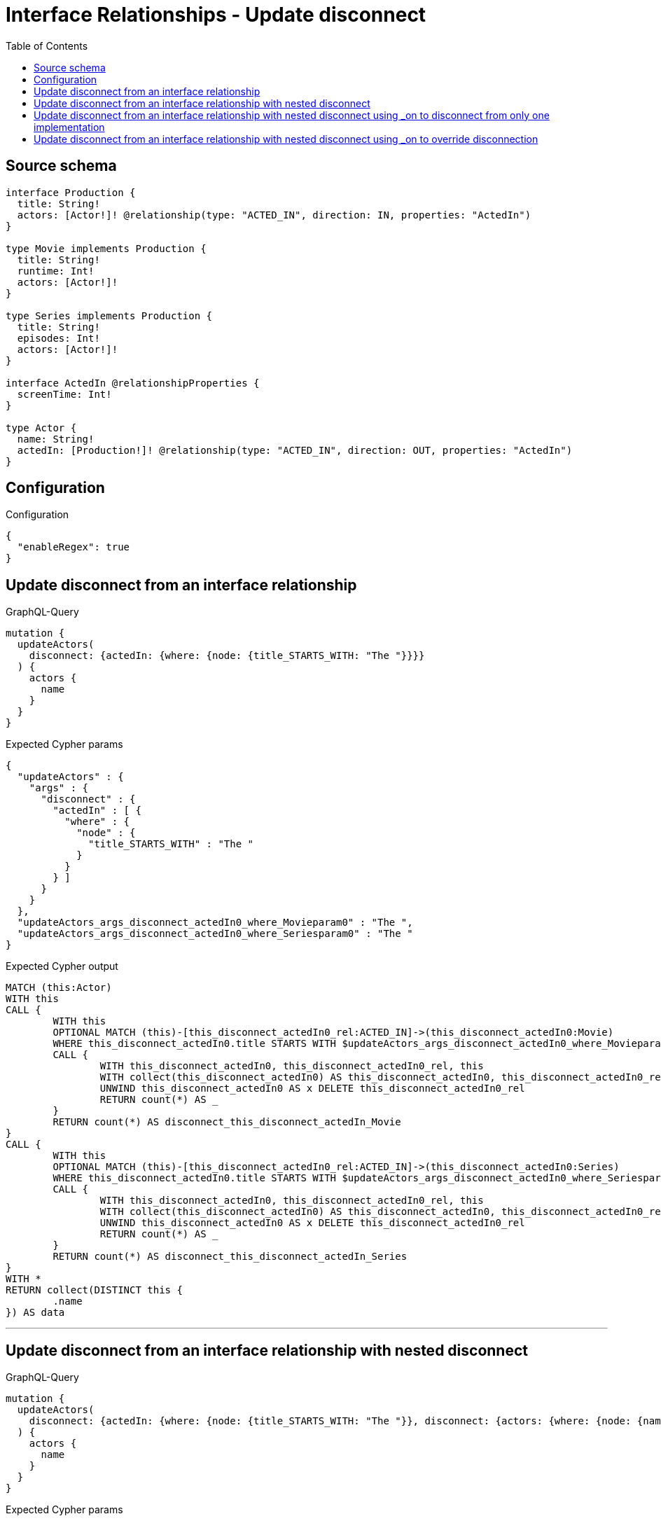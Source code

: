 :toc:

= Interface Relationships - Update disconnect

== Source schema

[source,graphql,schema=true]
----
interface Production {
  title: String!
  actors: [Actor!]! @relationship(type: "ACTED_IN", direction: IN, properties: "ActedIn")
}

type Movie implements Production {
  title: String!
  runtime: Int!
  actors: [Actor!]!
}

type Series implements Production {
  title: String!
  episodes: Int!
  actors: [Actor!]!
}

interface ActedIn @relationshipProperties {
  screenTime: Int!
}

type Actor {
  name: String!
  actedIn: [Production!]! @relationship(type: "ACTED_IN", direction: OUT, properties: "ActedIn")
}
----

== Configuration

.Configuration
[source,json,schema-config=true]
----
{
  "enableRegex": true
}
----
== Update disconnect from an interface relationship

.GraphQL-Query
[source,graphql]
----
mutation {
  updateActors(
    disconnect: {actedIn: {where: {node: {title_STARTS_WITH: "The "}}}}
  ) {
    actors {
      name
    }
  }
}
----

.Expected Cypher params
[source,json]
----
{
  "updateActors" : {
    "args" : {
      "disconnect" : {
        "actedIn" : [ {
          "where" : {
            "node" : {
              "title_STARTS_WITH" : "The "
            }
          }
        } ]
      }
    }
  },
  "updateActors_args_disconnect_actedIn0_where_Movieparam0" : "The ",
  "updateActors_args_disconnect_actedIn0_where_Seriesparam0" : "The "
}
----

.Expected Cypher output
[source,cypher]
----
MATCH (this:Actor)
WITH this
CALL {
	WITH this
	OPTIONAL MATCH (this)-[this_disconnect_actedIn0_rel:ACTED_IN]->(this_disconnect_actedIn0:Movie)
	WHERE this_disconnect_actedIn0.title STARTS WITH $updateActors_args_disconnect_actedIn0_where_Movieparam0
	CALL {
		WITH this_disconnect_actedIn0, this_disconnect_actedIn0_rel, this
		WITH collect(this_disconnect_actedIn0) AS this_disconnect_actedIn0, this_disconnect_actedIn0_rel, this
		UNWIND this_disconnect_actedIn0 AS x DELETE this_disconnect_actedIn0_rel
		RETURN count(*) AS _
	}
	RETURN count(*) AS disconnect_this_disconnect_actedIn_Movie
}
CALL {
	WITH this
	OPTIONAL MATCH (this)-[this_disconnect_actedIn0_rel:ACTED_IN]->(this_disconnect_actedIn0:Series)
	WHERE this_disconnect_actedIn0.title STARTS WITH $updateActors_args_disconnect_actedIn0_where_Seriesparam0
	CALL {
		WITH this_disconnect_actedIn0, this_disconnect_actedIn0_rel, this
		WITH collect(this_disconnect_actedIn0) AS this_disconnect_actedIn0, this_disconnect_actedIn0_rel, this
		UNWIND this_disconnect_actedIn0 AS x DELETE this_disconnect_actedIn0_rel
		RETURN count(*) AS _
	}
	RETURN count(*) AS disconnect_this_disconnect_actedIn_Series
}
WITH *
RETURN collect(DISTINCT this {
	.name
}) AS data
----

'''

== Update disconnect from an interface relationship with nested disconnect

.GraphQL-Query
[source,graphql]
----
mutation {
  updateActors(
    disconnect: {actedIn: {where: {node: {title_STARTS_WITH: "The "}}, disconnect: {actors: {where: {node: {name: "Actor"}}}}}}
  ) {
    actors {
      name
    }
  }
}
----

.Expected Cypher params
[source,json]
----
{
  "updateActors" : {
    "args" : {
      "disconnect" : {
        "actedIn" : [ {
          "disconnect" : {
            "actors" : [ {
              "where" : {
                "node" : {
                  "name" : "Actor"
                }
              }
            } ]
          },
          "where" : {
            "node" : {
              "title_STARTS_WITH" : "The "
            }
          }
        } ]
      }
    }
  },
  "updateActors_args_disconnect_actedIn0_disconnect_actors0_where_Actorparam0" : "Actor",
  "updateActors_args_disconnect_actedIn0_where_Movieparam0" : "The ",
  "updateActors_args_disconnect_actedIn0_where_Seriesparam0" : "The "
}
----

.Expected Cypher output
[source,cypher]
----
MATCH (this:Actor)
WITH this
CALL {
	WITH this
	OPTIONAL MATCH (this)-[this_disconnect_actedIn0_rel:ACTED_IN]->(this_disconnect_actedIn0:Movie)
	WHERE this_disconnect_actedIn0.title STARTS WITH $updateActors_args_disconnect_actedIn0_where_Movieparam0
	CALL {
		WITH this_disconnect_actedIn0, this_disconnect_actedIn0_rel, this
		WITH collect(this_disconnect_actedIn0) AS this_disconnect_actedIn0, this_disconnect_actedIn0_rel, this
		UNWIND this_disconnect_actedIn0 AS x DELETE this_disconnect_actedIn0_rel
		RETURN count(*) AS _
	}
	CALL {
		WITH this, this_disconnect_actedIn0
		OPTIONAL MATCH (this_disconnect_actedIn0)<-[this_disconnect_actedIn0_actors0_rel:ACTED_IN]-(this_disconnect_actedIn0_actors0:Actor)
		WHERE this_disconnect_actedIn0_actors0.name = $updateActors_args_disconnect_actedIn0_disconnect_actors0_where_Actorparam0
		CALL {
			WITH this_disconnect_actedIn0_actors0, this_disconnect_actedIn0_actors0_rel, this_disconnect_actedIn0
			WITH collect(this_disconnect_actedIn0_actors0) AS this_disconnect_actedIn0_actors0, this_disconnect_actedIn0_actors0_rel, this_disconnect_actedIn0
			UNWIND this_disconnect_actedIn0_actors0 AS x DELETE this_disconnect_actedIn0_actors0_rel
			RETURN count(*) AS _
		}
		RETURN count(*) AS disconnect_this_disconnect_actedIn0_actors_Actor
	}
	RETURN count(*) AS disconnect_this_disconnect_actedIn_Movie
}
CALL {
	WITH this
	OPTIONAL MATCH (this)-[this_disconnect_actedIn0_rel:ACTED_IN]->(this_disconnect_actedIn0:Series)
	WHERE this_disconnect_actedIn0.title STARTS WITH $updateActors_args_disconnect_actedIn0_where_Seriesparam0
	CALL {
		WITH this_disconnect_actedIn0, this_disconnect_actedIn0_rel, this
		WITH collect(this_disconnect_actedIn0) AS this_disconnect_actedIn0, this_disconnect_actedIn0_rel, this
		UNWIND this_disconnect_actedIn0 AS x DELETE this_disconnect_actedIn0_rel
		RETURN count(*) AS _
	}
	CALL {
		WITH this, this_disconnect_actedIn0
		OPTIONAL MATCH (this_disconnect_actedIn0)<-[this_disconnect_actedIn0_actors0_rel:ACTED_IN]-(this_disconnect_actedIn0_actors0:Actor)
		WHERE this_disconnect_actedIn0_actors0.name = $updateActors_args_disconnect_actedIn0_disconnect_actors0_where_Actorparam0
		CALL {
			WITH this_disconnect_actedIn0_actors0, this_disconnect_actedIn0_actors0_rel, this_disconnect_actedIn0
			WITH collect(this_disconnect_actedIn0_actors0) AS this_disconnect_actedIn0_actors0, this_disconnect_actedIn0_actors0_rel, this_disconnect_actedIn0
			UNWIND this_disconnect_actedIn0_actors0 AS x DELETE this_disconnect_actedIn0_actors0_rel
			RETURN count(*) AS _
		}
		RETURN count(*) AS disconnect_this_disconnect_actedIn0_actors_Actor
	}
	RETURN count(*) AS disconnect_this_disconnect_actedIn_Series
}
WITH *
RETURN collect(DISTINCT this {
	.name
}) AS data
----

'''

== Update disconnect from an interface relationship with nested disconnect using _on to disconnect from only one implementation

.GraphQL-Query
[source,graphql]
----
mutation {
  updateActors(
    disconnect: {actedIn: {where: {node: {title_STARTS_WITH: "The "}}, disconnect: {_on: {Movie: {actors: {where: {node: {name: "Actor"}}}}}}}}
  ) {
    actors {
      name
    }
  }
}
----

.Expected Cypher params
[source,json]
----
{
  "updateActors" : {
    "args" : {
      "disconnect" : {
        "actedIn" : [ {
          "disconnect" : {
            "_on" : {
              "Movie" : [ {
                "actors" : [ {
                  "where" : {
                    "node" : {
                      "name" : "Actor"
                    }
                  }
                } ]
              } ]
            }
          },
          "where" : {
            "node" : {
              "title_STARTS_WITH" : "The "
            }
          }
        } ]
      }
    }
  },
  "updateActors_args_disconnect_actedIn0_disconnect__on_Movie0_actors0_where_Actorparam0" : "Actor",
  "updateActors_args_disconnect_actedIn0_where_Movieparam0" : "The ",
  "updateActors_args_disconnect_actedIn0_where_Seriesparam0" : "The "
}
----

.Expected Cypher output
[source,cypher]
----
MATCH (this:Actor)
WITH this
CALL {
	WITH this
	OPTIONAL MATCH (this)-[this_disconnect_actedIn0_rel:ACTED_IN]->(this_disconnect_actedIn0:Movie)
	WHERE this_disconnect_actedIn0.title STARTS WITH $updateActors_args_disconnect_actedIn0_where_Movieparam0
	CALL {
		WITH this_disconnect_actedIn0, this_disconnect_actedIn0_rel, this
		WITH collect(this_disconnect_actedIn0) AS this_disconnect_actedIn0, this_disconnect_actedIn0_rel, this
		UNWIND this_disconnect_actedIn0 AS x DELETE this_disconnect_actedIn0_rel
		RETURN count(*) AS _
	}
	CALL {
		WITH this, this_disconnect_actedIn0
		OPTIONAL MATCH (this_disconnect_actedIn0)<-[this_disconnect_actedIn0_actors0_rel:ACTED_IN]-(this_disconnect_actedIn0_actors0:Actor)
		WHERE this_disconnect_actedIn0_actors0.name = $updateActors_args_disconnect_actedIn0_disconnect__on_Movie0_actors0_where_Actorparam0
		CALL {
			WITH this_disconnect_actedIn0_actors0, this_disconnect_actedIn0_actors0_rel, this_disconnect_actedIn0
			WITH collect(this_disconnect_actedIn0_actors0) AS this_disconnect_actedIn0_actors0, this_disconnect_actedIn0_actors0_rel, this_disconnect_actedIn0
			UNWIND this_disconnect_actedIn0_actors0 AS x DELETE this_disconnect_actedIn0_actors0_rel
			RETURN count(*) AS _
		}
		RETURN count(*) AS disconnect_this_disconnect_actedIn0_actors_Actor
	}
	RETURN count(*) AS disconnect_this_disconnect_actedIn_Movie
}
CALL {
	WITH this
	OPTIONAL MATCH (this)-[this_disconnect_actedIn0_rel:ACTED_IN]->(this_disconnect_actedIn0:Series)
	WHERE this_disconnect_actedIn0.title STARTS WITH $updateActors_args_disconnect_actedIn0_where_Seriesparam0
	CALL {
		WITH this_disconnect_actedIn0, this_disconnect_actedIn0_rel, this
		WITH collect(this_disconnect_actedIn0) AS this_disconnect_actedIn0, this_disconnect_actedIn0_rel, this
		UNWIND this_disconnect_actedIn0 AS x DELETE this_disconnect_actedIn0_rel
		RETURN count(*) AS _
	}
	RETURN count(*) AS disconnect_this_disconnect_actedIn_Series
}
WITH *
RETURN collect(DISTINCT this {
	.name
}) AS data
----

'''

== Update disconnect from an interface relationship with nested disconnect using _on to override disconnection

.GraphQL-Query
[source,graphql]
----
mutation {
  updateActors(
    disconnect: {actedIn: {where: {node: {title_STARTS_WITH: "The "}}, disconnect: {actors: {where: {node: {name: "Actor"}}}, _on: {Movie: {actors: {where: {node: {name: "Different Actor"}}}}}}}}
  ) {
    actors {
      name
    }
  }
}
----

.Expected Cypher params
[source,json]
----
{
  "updateActors" : {
    "args" : {
      "disconnect" : {
        "actedIn" : [ {
          "disconnect" : {
            "actors" : [ {
              "where" : {
                "node" : {
                  "name" : "Actor"
                }
              }
            } ],
            "_on" : {
              "Movie" : [ {
                "actors" : [ {
                  "where" : {
                    "node" : {
                      "name" : "Different Actor"
                    }
                  }
                } ]
              } ]
            }
          },
          "where" : {
            "node" : {
              "title_STARTS_WITH" : "The "
            }
          }
        } ]
      }
    }
  },
  "updateActors_args_disconnect_actedIn0_disconnect__on_Movie0_actors0_where_Actorparam0" : "Different Actor",
  "updateActors_args_disconnect_actedIn0_disconnect_actors0_where_Actorparam0" : "Actor",
  "updateActors_args_disconnect_actedIn0_where_Movieparam0" : "The ",
  "updateActors_args_disconnect_actedIn0_where_Seriesparam0" : "The "
}
----

.Expected Cypher output
[source,cypher]
----
MATCH (this:Actor)
WITH this
CALL {
	WITH this
	OPTIONAL MATCH (this)-[this_disconnect_actedIn0_rel:ACTED_IN]->(this_disconnect_actedIn0:Movie)
	WHERE this_disconnect_actedIn0.title STARTS WITH $updateActors_args_disconnect_actedIn0_where_Movieparam0
	CALL {
		WITH this_disconnect_actedIn0, this_disconnect_actedIn0_rel, this
		WITH collect(this_disconnect_actedIn0) AS this_disconnect_actedIn0, this_disconnect_actedIn0_rel, this
		UNWIND this_disconnect_actedIn0 AS x DELETE this_disconnect_actedIn0_rel
		RETURN count(*) AS _
	}
	CALL {
		WITH this, this_disconnect_actedIn0
		OPTIONAL MATCH (this_disconnect_actedIn0)<-[this_disconnect_actedIn0_actors0_rel:ACTED_IN]-(this_disconnect_actedIn0_actors0:Actor)
		WHERE this_disconnect_actedIn0_actors0.name = $updateActors_args_disconnect_actedIn0_disconnect__on_Movie0_actors0_where_Actorparam0
		CALL {
			WITH this_disconnect_actedIn0_actors0, this_disconnect_actedIn0_actors0_rel, this_disconnect_actedIn0
			WITH collect(this_disconnect_actedIn0_actors0) AS this_disconnect_actedIn0_actors0, this_disconnect_actedIn0_actors0_rel, this_disconnect_actedIn0
			UNWIND this_disconnect_actedIn0_actors0 AS x DELETE this_disconnect_actedIn0_actors0_rel
			RETURN count(*) AS _
		}
		RETURN count(*) AS disconnect_this_disconnect_actedIn0_actors_Actor
	}
	RETURN count(*) AS disconnect_this_disconnect_actedIn_Movie
}
CALL {
	WITH this
	OPTIONAL MATCH (this)-[this_disconnect_actedIn0_rel:ACTED_IN]->(this_disconnect_actedIn0:Series)
	WHERE this_disconnect_actedIn0.title STARTS WITH $updateActors_args_disconnect_actedIn0_where_Seriesparam0
	CALL {
		WITH this_disconnect_actedIn0, this_disconnect_actedIn0_rel, this
		WITH collect(this_disconnect_actedIn0) AS this_disconnect_actedIn0, this_disconnect_actedIn0_rel, this
		UNWIND this_disconnect_actedIn0 AS x DELETE this_disconnect_actedIn0_rel
		RETURN count(*) AS _
	}
	CALL {
		WITH this, this_disconnect_actedIn0
		OPTIONAL MATCH (this_disconnect_actedIn0)<-[this_disconnect_actedIn0_actors0_rel:ACTED_IN]-(this_disconnect_actedIn0_actors0:Actor)
		WHERE this_disconnect_actedIn0_actors0.name = $updateActors_args_disconnect_actedIn0_disconnect_actors0_where_Actorparam0
		CALL {
			WITH this_disconnect_actedIn0_actors0, this_disconnect_actedIn0_actors0_rel, this_disconnect_actedIn0
			WITH collect(this_disconnect_actedIn0_actors0) AS this_disconnect_actedIn0_actors0, this_disconnect_actedIn0_actors0_rel, this_disconnect_actedIn0
			UNWIND this_disconnect_actedIn0_actors0 AS x DELETE this_disconnect_actedIn0_actors0_rel
			RETURN count(*) AS _
		}
		RETURN count(*) AS disconnect_this_disconnect_actedIn0_actors_Actor
	}
	RETURN count(*) AS disconnect_this_disconnect_actedIn_Series
}
WITH *
RETURN collect(DISTINCT this {
	.name
}) AS data
----

'''

